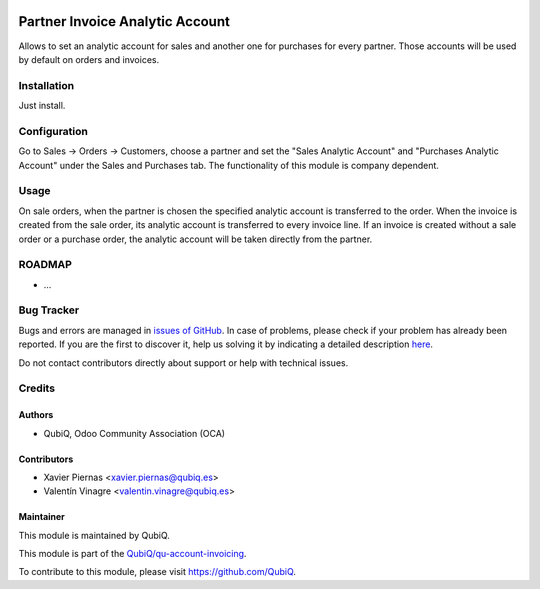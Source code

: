 .. image:: https://img.shields.io/badge/licence-AGPL--3-blue.svg
	:target: http://www.gnu.org/licenses/agpl
	:alt: License: AGPL-3

================================
Partner Invoice Analytic Account
================================

Allows to set an analytic account for sales and another one for purchases for every partner. Those accounts will be used by default on orders and invoices.


Installation
============

Just install.


Configuration
=============

Go to Sales -> Orders -> Customers, choose a partner and set the "Sales Analytic Account" and "Purchases Analytic Account" under the Sales and Purchases tab. The functionality of this module is company dependent.


Usage
=====

On sale orders, when the partner is chosen the specified analytic account is transferred to the order.
When the invoice is created from the sale order, its analytic account is transferred to every invoice line.
If an invoice is created without a sale order or a purchase order, the analytic account will be taken directly from the partner.


ROADMAP
=======

* ...


Bug Tracker
===========

Bugs and errors are managed in `issues of GitHub <https://github.com/QubiQ/qu-account-invoicing/issues>`_.
In case of problems, please check if your problem has already been
reported. If you are the first to discover it, help us solving it by indicating
a detailed description `here <https://github.com/QubiQ/qu-account-invoicing/issues/new>`_.

Do not contact contributors directly about support or help with technical issues.


Credits
=======

Authors
~~~~~~~

* QubiQ, Odoo Community Association (OCA)


Contributors
~~~~~~~~~~~~

* Xavier Piernas <xavier.piernas@qubiq.es>
* Valentín Vinagre <valentin.vinagre@qubiq.es>


Maintainer
~~~~~~~~~~

This module is maintained by QubiQ.

.. image:: https://pbs.twimg.com/profile_images/702799639855157248/ujffk9GL_200x200.png
   :alt: QubiQ
   :target: https://www.qubiq.es

This module is part of the `QubiQ/qu-account-invoicing <https://github.com/QubiQ/qu-account-invoicing>`_.

To contribute to this module, please visit https://github.com/QubiQ.